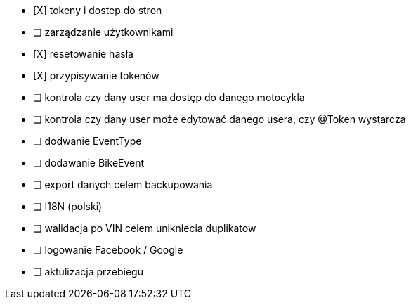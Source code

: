 - [X] tokeny i dostep do stron
- [ ] zarządzanie użytkownikami
  - [X] resetowanie hasła
  - [X] przypisywanie tokenów
- [ ] kontrola czy dany user ma dostęp do danego motocykla
- [ ] kontrola czy dany user może edytować danego usera, czy @Token wystarcza
- [ ] dodwanie EventType
- [ ] dodawanie BikeEvent
- [ ] export danych celem backupowania
- [ ] I18N (polski)
- [ ] walidacja po VIN celem unikniecia duplikatow
- [ ] logowanie Facebook / Google
- [ ] aktulizacja przebiegu